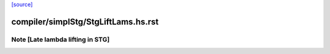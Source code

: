 `[source] <https://gitlab.haskell.org/ghc/ghc/tree/master/compiler/simplStg/StgLiftLams.hs>`_

====================
compiler/simplStg/StgLiftLams.hs.rst
====================

Note [Late lambda lifting in STG]
~~~~~~~~~~~~~~~~~~~~~~~~~~~~~~~~~

